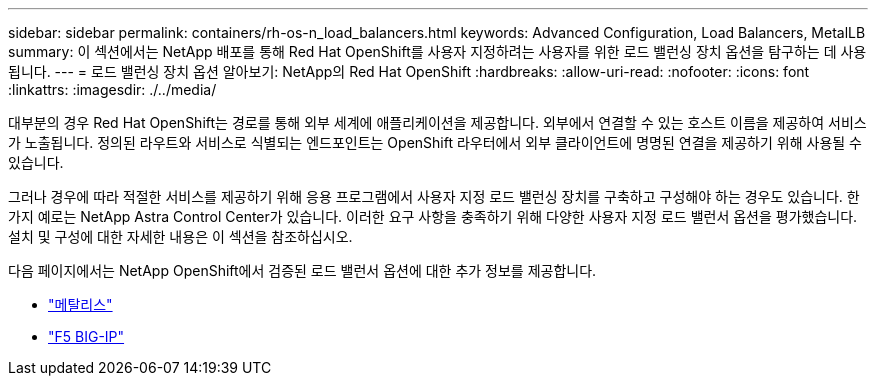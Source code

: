 ---
sidebar: sidebar 
permalink: containers/rh-os-n_load_balancers.html 
keywords: Advanced Configuration, Load Balancers, MetalLB 
summary: 이 섹션에서는 NetApp 배포를 통해 Red Hat OpenShift를 사용자 지정하려는 사용자를 위한 로드 밸런싱 장치 옵션을 탐구하는 데 사용됩니다. 
---
= 로드 밸런싱 장치 옵션 알아보기: NetApp의 Red Hat OpenShift
:hardbreaks:
:allow-uri-read: 
:nofooter: 
:icons: font
:linkattrs: 
:imagesdir: ./../media/


[role="lead"]
대부분의 경우 Red Hat OpenShift는 경로를 통해 외부 세계에 애플리케이션을 제공합니다. 외부에서 연결할 수 있는 호스트 이름을 제공하여 서비스가 노출됩니다. 정의된 라우트와 서비스로 식별되는 엔드포인트는 OpenShift 라우터에서 외부 클라이언트에 명명된 연결을 제공하기 위해 사용될 수 있습니다.

그러나 경우에 따라 적절한 서비스를 제공하기 위해 응용 프로그램에서 사용자 지정 로드 밸런싱 장치를 구축하고 구성해야 하는 경우도 있습니다. 한 가지 예로는 NetApp Astra Control Center가 있습니다. 이러한 요구 사항을 충족하기 위해 다양한 사용자 지정 로드 밸런서 옵션을 평가했습니다. 설치 및 구성에 대한 자세한 내용은 이 섹션을 참조하십시오.

다음 페이지에서는 NetApp OpenShift에서 검증된 로드 밸런서 옵션에 대한 추가 정보를 제공합니다.

* link:rh-os-n_LB_MetalLB.html["메탈리스"]
* link:rh-os-n_LB_F5BigIP.html["F5 BIG-IP"]

